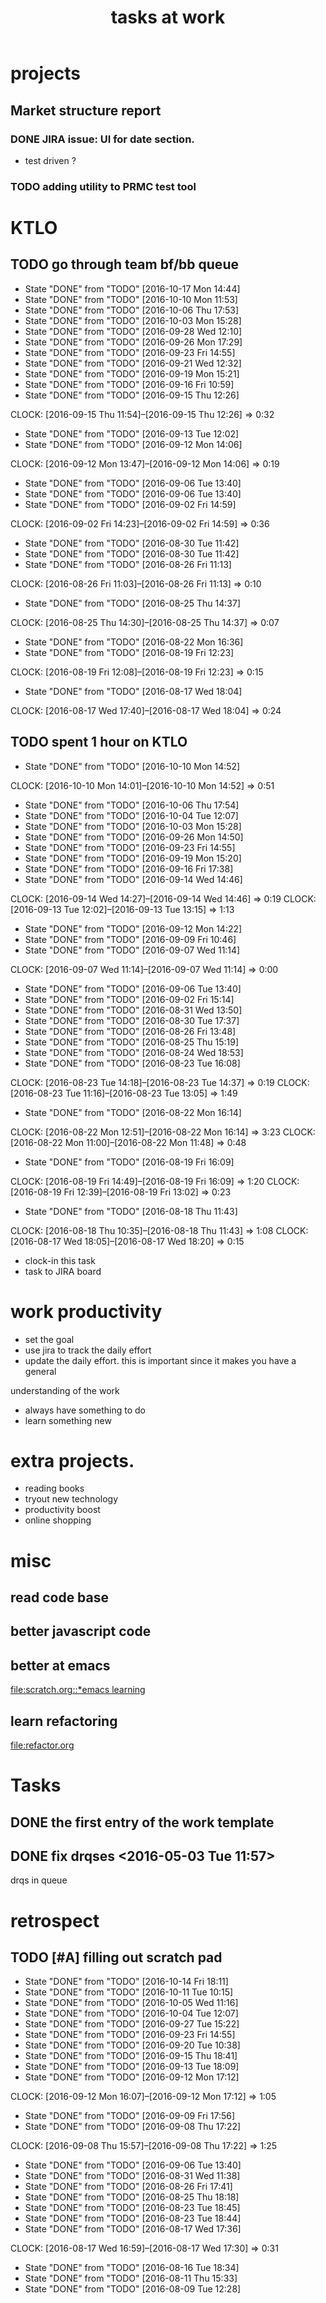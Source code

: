 #+TITLE: tasks at work 

* projects
** Market structure report 
*** DONE JIRA issue: UI for date section.
- test driven ? 

*** TODO adding utility to PRMC test tool 




    
* KTLO
** TODO go through team bf/bb queue 
   SCHEDULED: <2016-10-20 Thu .+3d/5d>
   - State "DONE"       from "TODO"       [2016-10-17 Mon 14:44]
   - State "DONE"       from "TODO"       [2016-10-10 Mon 11:53]
   - State "DONE"       from "TODO"       [2016-10-06 Thu 17:53]
   - State "DONE"       from "TODO"       [2016-10-03 Mon 15:28]
   - State "DONE"       from "TODO"       [2016-09-28 Wed 12:10]
   - State "DONE"       from "TODO"       [2016-09-26 Mon 17:29]
   - State "DONE"       from "TODO"       [2016-09-23 Fri 14:55]
   - State "DONE"       from "TODO"       [2016-09-21 Wed 12:32]
   - State "DONE"       from "TODO"       [2016-09-19 Mon 15:21]
   - State "DONE"       from "TODO"       [2016-09-16 Fri 10:59]
   - State "DONE"       from "TODO"       [2016-09-15 Thu 12:26]
   CLOCK: [2016-09-15 Thu 11:54]--[2016-09-15 Thu 12:26] =>  0:32
   - State "DONE"       from "TODO"       [2016-09-13 Tue 12:02]
   - State "DONE"       from "TODO"       [2016-09-12 Mon 14:06]
   CLOCK: [2016-09-12 Mon 13:47]--[2016-09-12 Mon 14:06] =>  0:19
   - State "DONE"       from "TODO"       [2016-09-06 Tue 13:40]
   - State "DONE"       from "TODO"       [2016-09-06 Tue 13:40]
   - State "DONE"       from "TODO"       [2016-09-02 Fri 14:59]
   CLOCK: [2016-09-02 Fri 14:23]--[2016-09-02 Fri 14:59] =>  0:36
   - State "DONE"       from "TODO"       [2016-08-30 Tue 11:42]
   - State "DONE"       from "TODO"       [2016-08-30 Tue 11:42]
   - State "DONE"       from "TODO"       [2016-08-26 Fri 11:13]
   CLOCK: [2016-08-26 Fri 11:03]--[2016-08-26 Fri 11:13] =>  0:10
   - State "DONE"       from "TODO"       [2016-08-25 Thu 14:37]
   CLOCK: [2016-08-25 Thu 14:30]--[2016-08-25 Thu 14:37] =>  0:07
   - State "DONE"       from "TODO"       [2016-08-22 Mon 16:36]
   - State "DONE"       from "TODO"       [2016-08-19 Fri 12:23]
   CLOCK: [2016-08-19 Fri 12:08]--[2016-08-19 Fri 12:23] =>  0:15
   - State "DONE"       from "TODO"       [2016-08-17 Wed 18:04]
   CLOCK: [2016-08-17 Wed 17:40]--[2016-08-17 Wed 18:04] =>  0:24
   :PROPERTIES:
   :LAST_REPEAT: [2016-10-17 Mon 14:44]
   :STYLE:    habit
   :END:      

** TODO spent 1 hour on KTLO 
   SCHEDULED: <2016-10-12 Wed .++2d/3d>
   - State "DONE"       from "TODO"       [2016-10-10 Mon 14:52]
   CLOCK: [2016-10-10 Mon 14:01]--[2016-10-10 Mon 14:52] =>  0:51
   - State "DONE"       from "TODO"       [2016-10-06 Thu 17:54]
   - State "DONE"       from "TODO"       [2016-10-04 Tue 12:07]
   - State "DONE"       from "TODO"       [2016-10-03 Mon 15:28]
   - State "DONE"       from "TODO"       [2016-09-26 Mon 14:50]
   - State "DONE"       from "TODO"       [2016-09-23 Fri 14:55]
   - State "DONE"       from "TODO"       [2016-09-19 Mon 15:20]
   - State "DONE"       from "TODO"       [2016-09-16 Fri 17:38]
   - State "DONE"       from "TODO"       [2016-09-14 Wed 14:46]
   CLOCK: [2016-09-14 Wed 14:27]--[2016-09-14 Wed 14:46] =>  0:19
   CLOCK: [2016-09-13 Tue 12:02]--[2016-09-13 Tue 13:15] =>  1:13
   - State "DONE"       from "TODO"       [2016-09-12 Mon 14:22]
   - State "DONE"       from "TODO"       [2016-09-09 Fri 10:46]
   - State "DONE"       from "TODO"       [2016-09-07 Wed 11:14]
   CLOCK: [2016-09-07 Wed 11:14]--[2016-09-07 Wed 11:14] =>  0:00
   - State "DONE"       from "TODO"       [2016-09-06 Tue 13:40]
   - State "DONE"       from "TODO"       [2016-09-02 Fri 15:14]
   - State "DONE"       from "TODO"       [2016-08-31 Wed 13:50]
   - State "DONE"       from "TODO"       [2016-08-30 Tue 17:37]
   - State "DONE"       from "TODO"       [2016-08-26 Fri 13:48]
   - State "DONE"       from "TODO"       [2016-08-25 Thu 15:19]
   - State "DONE"       from "TODO"       [2016-08-24 Wed 18:53]
   - State "DONE"       from "TODO"       [2016-08-23 Tue 16:08]
   CLOCK: [2016-08-23 Tue 14:18]--[2016-08-23 Tue 14:37] =>  0:19
   CLOCK: [2016-08-23 Tue 11:16]--[2016-08-23 Tue 13:05] =>  1:49
   - State "DONE"       from "TODO"       [2016-08-22 Mon 16:14]
   CLOCK: [2016-08-22 Mon 12:51]--[2016-08-22 Mon 16:14] =>  3:23
   CLOCK: [2016-08-22 Mon 11:00]--[2016-08-22 Mon 11:48] =>  0:48
   - State "DONE"       from "TODO"       [2016-08-19 Fri 16:09]
   CLOCK: [2016-08-19 Fri 14:49]--[2016-08-19 Fri 16:09] =>  1:20
   CLOCK: [2016-08-19 Fri 12:39]--[2016-08-19 Fri 13:02] =>  0:23
   - State "DONE"       from "TODO"       [2016-08-18 Thu 11:43]
   CLOCK: [2016-08-18 Thu 10:35]--[2016-08-18 Thu 11:43] =>  1:08
   CLOCK: [2016-08-17 Wed 18:05]--[2016-08-17 Wed 18:20] =>  0:15
   :PROPERTIES:
   :Effort:   1:00
   :LAST_REPEAT: [2016-10-10 Mon 14:52]
   :STYLE:    habit
   :END:
- clock-in this task 
- task to JIRA board



* work productivity 
+ set the goal 
+ use jira to track the daily effort 
+ update the daily effort. this is important since it makes you have a general
understanding of the work 
+ always have something to do 
+ learn something new 



* extra projects. 
- reading books 
- tryout new technology 
- productivity boost 
- online shopping 


* misc  
** read code base 


** better javascript code 

   
** better at emacs 
[[file:scratch.org::*emacs learning]]

** learn refactoring 
file:refactor.org




* Tasks
** DONE the first entry of the work template 
** DONE fix drqses <2016-05-03 Tue 11:57> 
drqs in queue







* retrospect
** TODO [#A] filling out scratch pad 
   SCHEDULED: <2016-10-21 Fri ++1w>
   - State "DONE"       from "TODO"       [2016-10-14 Fri 18:11]
   - State "DONE"       from "TODO"       [2016-10-11 Tue 10:15]
   - State "DONE"       from "TODO"       [2016-10-05 Wed 11:16]
   - State "DONE"       from "TODO"       [2016-10-04 Tue 12:07]
   - State "DONE"       from "TODO"       [2016-09-27 Tue 15:22]
   - State "DONE"       from "TODO"       [2016-09-23 Fri 14:55]
   - State "DONE"       from "TODO"       [2016-09-20 Tue 10:38]
   - State "DONE"       from "TODO"       [2016-09-15 Thu 18:41]
   - State "DONE"       from "TODO"       [2016-09-13 Tue 18:09]
   - State "DONE"       from "TODO"       [2016-09-12 Mon 17:12]
   CLOCK: [2016-09-12 Mon 16:07]--[2016-09-12 Mon 17:12] =>  1:05
   - State "DONE"       from "TODO"       [2016-09-09 Fri 17:56]
   - State "DONE"       from "TODO"       [2016-09-08 Thu 17:22]
   CLOCK: [2016-09-08 Thu 15:57]--[2016-09-08 Thu 17:22] =>  1:25
   - State "DONE"       from "TODO"       [2016-09-06 Tue 13:40]
   - State "DONE"       from "TODO"       [2016-08-31 Wed 11:38]
   - State "DONE"       from "TODO"       [2016-08-26 Fri 17:41]
   - State "DONE"       from "TODO"       [2016-08-25 Thu 18:18]
   - State "DONE"       from "TODO"       [2016-08-23 Tue 18:45]
   - State "DONE"       from "TODO"       [2016-08-23 Tue 18:44]
   - State "DONE"       from "TODO"       [2016-08-17 Wed 17:36]
   CLOCK: [2016-08-17 Wed 16:59]--[2016-08-17 Wed 17:30] =>  0:31
   - State "DONE"       from "TODO"       [2016-08-16 Tue 18:34]
   - State "DONE"       from "TODO"       [2016-08-11 Thu 15:33]
   - State "DONE"       from "TODO"       [2016-08-09 Tue 12:28]
   :PROPERTIES:
   :LAST_REPEAT: [2016-10-14 Fri 18:11]
   :Effort:   0:15
   :END:
